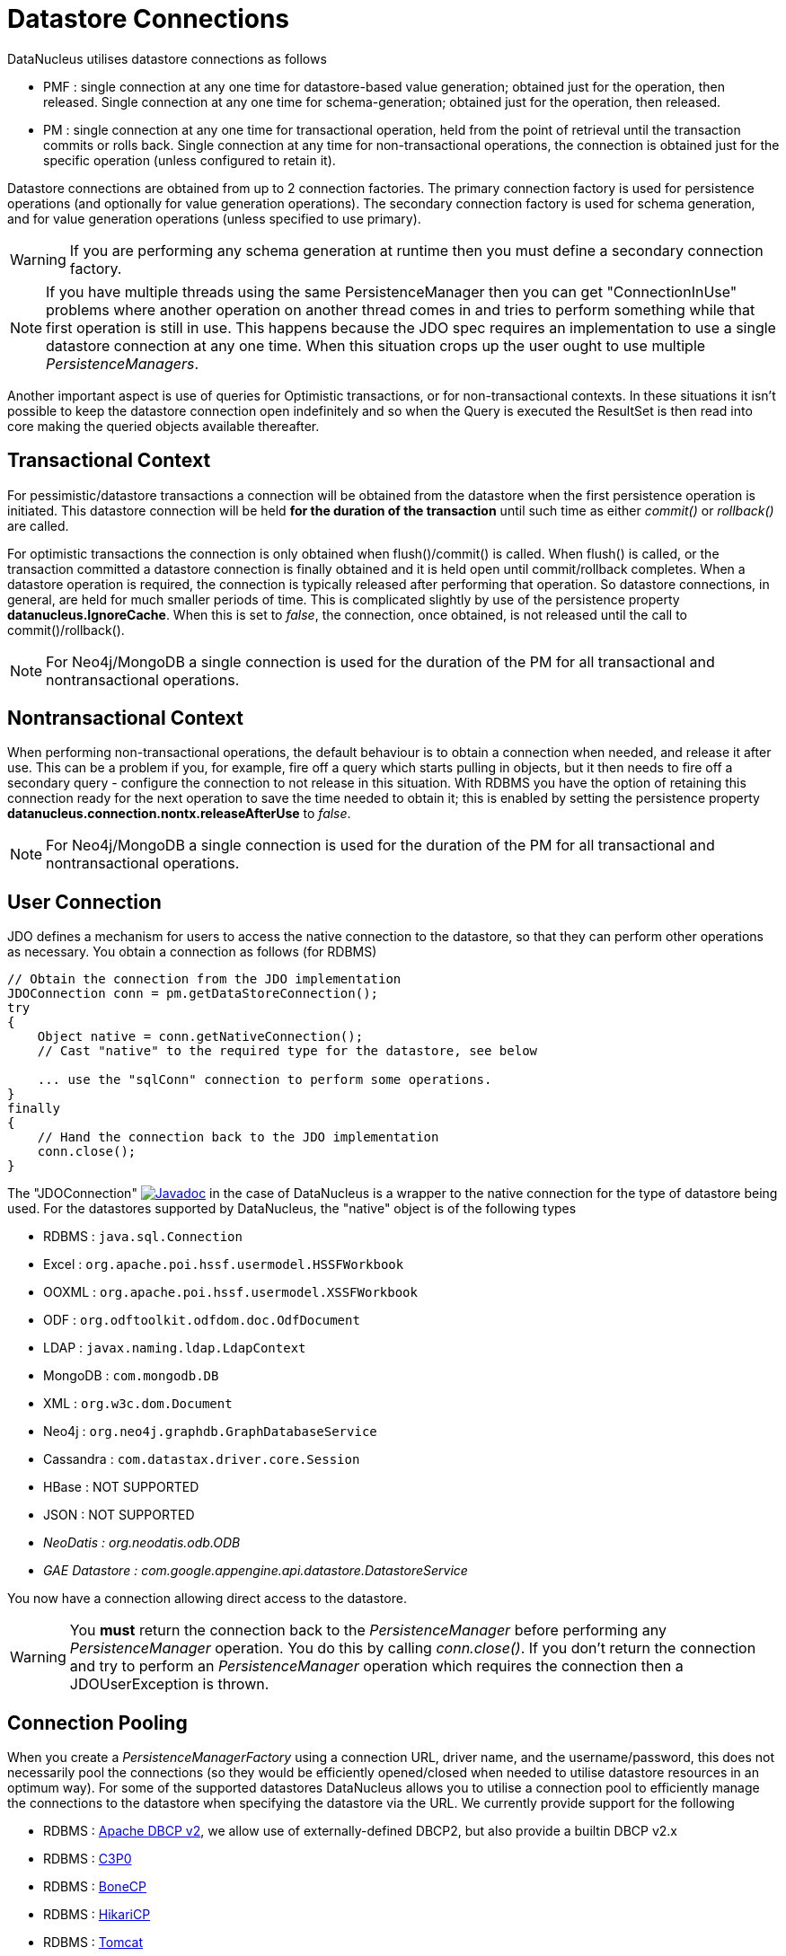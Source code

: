 [[datastore_connection]]
= Datastore Connections
:_basedir: ../
:_imagesdir: images/


DataNucleus utilises datastore connections as follows

* PMF : single connection at any one time for datastore-based value generation; obtained just for the operation, then released.
Single connection at any one time for schema-generation; obtained just for the operation, then released.
* PM  : single connection at any one time for transactional operation, held from the point of retrieval until the transaction commits or rolls back.
Single connection at any time for non-transactional operations, the connection is obtained just for the specific operation (unless configured to retain it).

Datastore connections are obtained from up to 2 connection factories. 
The primary connection factory is used for persistence operations (and optionally for value generation operations).
The secondary connection factory is used for schema generation, and for value generation operations (unless specified to use primary). 

WARNING: If you are performing any schema generation at runtime then you must define a secondary connection factory.


NOTE: If you have multiple threads using the same PersistenceManager then you can get "ConnectionInUse" problems where another operation on another thread comes in 
and tries to perform something while that first operation is still in use. 
This happens because the JDO spec requires an implementation to use a single datastore connection at any one time. 
When this situation crops up the user ought to use multiple _PersistenceManagers_.

Another important aspect is use of queries for Optimistic transactions, or for non-transactional contexts. 
In these situations it isn't possible to keep the datastore connection open indefinitely and so when the Query is executed the ResultSet 
is then read into core making the queried objects available thereafter.


== Transactional Context

For pessimistic/datastore transactions a connection will be obtained from the datastore when the first persistence operation is initiated. 
This datastore connection will be held *for the duration of the transaction* until such time as either _commit()_ or _rollback()_ are called.


For optimistic transactions the connection is only obtained when flush()/commit() is called. 
When flush() is called, or the transaction committed a datastore connection is finally obtained and it is held open until commit/rollback completes. 
When a datastore operation is required, the connection is typically released after performing that operation. 
So datastore connections, in general, are held for much smaller periods of time. 
This is complicated slightly by use of the persistence property *datanucleus.IgnoreCache*. 
When this is set to _false_, the connection, once obtained, is not released until the call to commit()/rollback().

NOTE: For Neo4j/MongoDB a single connection is used for the duration of the PM for all transactional and nontransactional operations.


== Nontransactional Context

When performing non-transactional operations, the default behaviour is to obtain a connection when needed, and release it after use. This can be a problem
if you, for example, fire off a query which starts pulling in objects, but it then needs to fire off a secondary query - configure the connection to not release
in this situation.
With RDBMS you have the option of retaining this connection ready for the next operation to save the time needed to obtain it; this is enabled by setting the
persistence property *datanucleus.connection.nontx.releaseAfterUse* to _false_.

NOTE: For Neo4j/MongoDB a single connection is used for the duration of the PM for all transactional and nontransactional operations.


== User Connection

JDO defines a mechanism for users to access the native connection to the datastore, so that they can perform other operations as necessary. 
You obtain a connection as follows (for RDBMS)

[source,java]
-----
// Obtain the connection from the JDO implementation
JDOConnection conn = pm.getDataStoreConnection();
try
{
    Object native = conn.getNativeConnection();
    // Cast "native" to the required type for the datastore, see below
    
    ... use the "sqlConn" connection to perform some operations.
}
finally
{
    // Hand the connection back to the JDO implementation
    conn.close();
}
-----

The "JDOConnection" image:../images/javadoc.png[Javadoc, link=http://www.datanucleus.org/javadocs/javax.jdo/3.2/javax/jdo/datastore/JDOConnection.html]
in the case of DataNucleus is a wrapper to the native connection for the type of datastore being used. 
For the datastores supported by DataNucleus, the "native" object is of the following types

* RDBMS : `java.sql.Connection`
* Excel : `org.apache.poi.hssf.usermodel.HSSFWorkbook`
* OOXML : `org.apache.poi.hssf.usermodel.XSSFWorkbook`
* ODF : `org.odftoolkit.odfdom.doc.OdfDocument`
* LDAP : `javax.naming.ldap.LdapContext`
* MongoDB : `com.mongodb.DB`
* XML : `org.w3c.dom.Document`
* Neo4j : `org.neo4j.graphdb.GraphDatabaseService`
* Cassandra : `com.datastax.driver.core.Session`
* HBase : NOT SUPPORTED
* JSON : NOT SUPPORTED
* _NeoDatis : org.neodatis.odb.ODB_
* _GAE Datastore : com.google.appengine.api.datastore.DatastoreService_

You now have a connection allowing direct access to the datastore. 

WARNING: You *must* return the connection back to the _PersistenceManager_ before performing any _PersistenceManager_ operation. You do this by calling _conn.close()_.
If you don't return the connection and try to perform an _PersistenceManager_ operation which requires the connection then a JDOUserException is thrown.



[[connection_pooling]]
== Connection Pooling

When you create a _PersistenceManagerFactory_ using a connection URL, driver name, and the username/password, this does not necessarily pool the connections 
(so they would be efficiently opened/closed when needed to utilise datastore resources in an optimum way). 
For some of the supported datastores DataNucleus allows you to utilise a connection pool to efficiently manage the connections to the datastore 
when specifying the datastore via the URL. We currently provide support for the following


* RDBMS : link:#connection_pooling_rdbms_dbcp2[Apache DBCP v2], we allow use of externally-defined DBCP2, but also provide a builtin DBCP v2.x
* RDBMS : link:#connection_pooling_rdbms_c3p0[C3P0]
* RDBMS : link:#connection_pooling_rdbms_bonecp[BoneCP]
* RDBMS : link:#connection_pooling_rdbms_hikaricp[HikariCP]
* RDBMS : link:#connection_pooling_rdbms_tomcat[Tomcat]
* RDBMS : link:#connection_pooling_rdbms_manual[Manually creating a DataSource] for a 3rd party software package
* RDBMS : link:../extensions/extensions.html#rdbms_connectionpool[Custom Connection Pooling Plugins for RDBMS] using the DataNucleus ConnectionPoolFactory interface
* RDBMS : link:#connection_pooling_rdbms_jndi[Using JNDI], and lookup a connection DataSource.
* LDAP : link:#connection_pooling_ldap_jndi[Using JNDI]

You need to specify the persistence property *datanucleus.connectionPoolingType* to be whichever of the external pooling libraries you wish to use 
(or "None" if you explicitly want no pooling). 
DataNucleus provides two sets of connections to the datastore - one for transactional usage, and one for non-transactional usage. 
If you want to define a different pooling for nontransactional usage then you can also specify the persistence property *datanucleus.connectionPoolingType.nontx* to 
whichever is required.


=== RDBMS : JDBC driver properties with connection pool
                
If using RDBMS and you have a JDBC driver that supports custom properties, you can still use DataNucleus connection pooling and you need to s
pecify the properties in with your normal persistence properties, but add the prefix *datanucleus.connectionPool.driver.* to the property name that the driver requires. 
For example, if an Oracle JDBC driver accepts _defaultRowPrefetch_, then you would specify something like

[source,java]
-----
datanucleus.connectionPool.driver.defaultRowPrefetch=50
-----
                
and it will pass in _defaultRowPrefetch_ as "50" into the driver used by the connection pool.


[[connection_pooling_rdbms_dbcp2]]
=== RDBMS : Apache DBCP v2+

DataNucleus provides a builtin version of DBCP2 to provide pooling. This is automatically selected if using RDBMS, unless you specify otherwise. 
An alternative is to use an external http://jakarta.apache.org/commons/dbcp/[DBCP2]. 
This is accessed by specifying the persistence property *datanucleus.connectionPoolingType* to _DBCP2_.

So the _PMF_ will use connection pooling using DBCP version 2. To do this you will need `commons-dbcp2`, `commons-pool2` JARs to be in the CLASSPATH.

You can also specify persistence properties to control the actual pooling. The currently supported properties for DBCP2 are shown below

[source,java]
-----
# Pooling of Connections
datanucleus.connectionPool.maxIdle=10
datanucleus.connectionPool.minIdle=3
datanucleus.connectionPool.maxActive=5
datanucleus.connectionPool.maxWait=60

datanucleus.connectionPool.testSQL=SELECT 1

datanucleus.connectionPool.timeBetweenEvictionRunsMillis=2400000
-----


[[connection_pooling_rdbms_c3p0]]
=== RDBMS : C3P0

DataNucleus allows you to utilise a connection pool using C3P0 to efficiently manage the connections to the datastore.
http://www.sf.net/projects/c3p0[C3P0] is a third-party library providing connection pooling. 
This is accessed by specifying the persistence property *datanucleus.connectionPoolingType* to _C3P0_.

So the _PMF_ will use connection pooling using C3P0. To do this you will need the `c3p0` JAR to be in the CLASSPATH. 

If you want to configure C3P0 further you can include a `c3p0.properties` in your CLASSPATH - see the C3P0 documentation for details.
You can also specify persistence properties to control the actual pooling. The currently supported properties for C3P0 are shown below

-----
# Pooling of Connections
datanucleus.connectionPool.maxPoolSize=5
datanucleus.connectionPool.minPoolSize=3
datanucleus.connectionPool.initialPoolSize=3

# Pooling of PreparedStatements
datanucleus.connectionPool.maxStatements=20
-----


[[connection_pooling_rdbms_bonecp]]
=== RDBMS : BoneCP

DataNucleus allows you to utilise a connection pool using BoneCP to efficiently manage the connections to the datastore.
http://www.jolbox.com[BoneCP] is a third-party library providing connection pooling. 
This is accessed by specifying the persistence property *datanucleus.connectionPoolingType* to _BoneCP_.

So the _PMF_ will use connection pooling using BoneCP. To do this you will need the `bonecp` JAR (and `slf4j`, `google-collections`) to be in the CLASSPATH.

You can also specify persistence properties to control the actual pooling. The currently supported properties for BoneCP are shown below

-----
# Pooling of Connections
datanucleus.connectionPool.maxPoolSize=5
datanucleus.connectionPool.minPoolSize=3

# Pooling of PreparedStatements
datanucleus.connectionPool.maxStatements=20
-----


[[connection_pooling_rdbms_hikaricp]]
=== RDBMS : HikariCP

DataNucleus allows you to utilise a connection pool using HikariCP to efficiently manage the connections to the datastore.
https://github.com/brettwooldridge/HikariCP[HikariCP] is a third-party library providing connection pooling. 
This is accessed by specifying the persistence property *datanucleus.connectionPoolingType* to _HikariCP_.

So the _PMF_ will use connection pooling using HikariCP. To do this you will need the `hikaricp` JAR (and `slf4j`, `javassist` as required) to be in the CLASSPATH.

You can also specify persistence properties to control the actual pooling. The currently supported properties for HikariCP are shown below

-----
# Pooling of Connections
datanucleus.connectionPool.maxPoolSize=5
datanucleus.connectionPool.idleTimeout=180
datanucleus.connectionPool.leakThreshold=1
datanucleus.connectionPool.maxLifetime=240
-----


[[connection_pooling_rdbms_tomcat]]
=== RDBMS : Tomcat

DataNucleus allows you to utilise a connection pool using Tomcat JDBC Pool to efficiently manage the connections to the datastore. 
This is accessed by specifying the persistence property *datanucleus.connectionPoolingType* to _tomcat_.

So the _PMF_ will use a DataSource with connection pooling using Tomcat. To do this you will need the `tomcat-jdbc` JAR to be in the CLASSPATH.

You can also specify persistence properties to control the actual pooling, like with the other pools.


[[connection_pooling_rdbms_manual]]
=== RDBMS : Manually create a DataSource ConnectionFactory

We could have used the built-in DBCP2 support which internally creates a DataSource ConnectionFactory, alternatively the support for external DBCP, C3P0, HikariCP, BoneCP etc, 
however we can also do this manually if we so wish. Let's demonstrate how to do this with one of the most used pools http://commons.apache.org/dbcp[Apache Commons DBCP]

With DBCP you need to generate a *javax.sql.DataSource*, which you will then pass to DataNucleus. You do this as follows

[source,java]
-----
// Load the JDBC driver. Not required for JDBC4+
Class.forName(dbDriver);

// Create the actual pool of connections 
ObjectPool connectionPool = new GenericObjectPool(null);

// Create the factory to be used by the pool to create the connections
ConnectionFactory connectionFactory = new DriverManagerConnectionFactory(dbURL, dbUser, dbPassword);

// Create a factory for caching the PreparedStatements
KeyedObjectPoolFactory kpf = new StackKeyedObjectPoolFactory(null, 20);

// Wrap the connections with pooled variants
PoolableConnectionFactory pcf = 
    new PoolableConnectionFactory(connectionFactory, connectionPool, kpf, null, false, true);

// Create the datasource
DataSource ds = new PoolingDataSource(connectionPool);

// Create our PMF
Map properties = new HashMap();
properties.put("datanucleus.ConnectionFactory", ds);

PersistenceManagerFactory pmf = JDOHelper.createPersistenceManagerFactory("myPersistenceUnit", properties);
-----

Note that we haven't passed the _dbUser_ and _dbPassword_ to the PMF since we no longer need to specify them - they are defined for the pool so we let it do the work.
As you also see, we set the data source for the PMF. Thereafter we can sit back and enjoy the performance benefits. 
Please refer to the documentation for DBCP for details of its configurability (you will need `commons-dbcp`, `commons-pool`, and `commons-collections` in your CLASSPATH to use this above example).


[[connection_pooling_rdbms_jndi]]
=== RDBMS : Lookup a DataSource using JNDI

DataNucleus allows you to use connection pools (java.sql.DataSource) bound to a *javax.naming.InitialContext* with a JNDI name. 
You first need to create the DataSource in the container (application server/web server), and secondly you specify the _jta-data-source_ in the 
link:#persistenceunit[persistence-unit] with the DataSource JNDI name.
Please read more about this in link:#datasource[RDBMS DataSources].


[[connection_pooling_ldap_jndi]]
=== LDAP : JNDI

If using an LDAP datastore you can use the following persistence properties to enable connection pooling

-----
datanucleus.connectionPoolingType=JNDI
-----

Once you have turned connection pooling on if you want more control over the pooling you can also set the following persistence properties

* *datanucleus.connectionPool.maxPoolSize* : max size of pool
* *datanucleus.connectionPool.initialPoolSize* : initial size of pool




[[datasource]]
== Data Sources

NOTE: Applicable to RDBMS


DataNucleus allows use of a _data source_ that represents the datastore in use. This is often just a URL defining the location of the datastore, 
but there are in fact several ways of specifying this _data source_ depending on the environment in which you are running.

* link:#datasource_nonmanaged_client[Nonmanaged Context - Java Client]
* link:#datasource_managed_servlet[Managed Context - Servlet]
* link:#datasource_managed_javaee[Managed Context - JavaEE]


[[datasource_nonmanaged_client]]
=== Java Client Environment : Non-managed Context

DataNucleus permits you to take advantage of using database connection pooling that is available on an application server. 
The application server could be a full JavaEE server (e.g WebLogic) or could equally be a servlet engine (e.g Tomcat, Jetty). 
Here we are in a non-managed context, and we use the following properties when creating our PersistenceManagerFactory, and refer to the JNDI data source of the server.

If the data source is available in WebLogic, the simplest way of using a data source outside the application server is as follows.

[source,java]
-----
Map ht = new Hashtable();
ht.put(Context.INITIAL_CONTEXT_FACTORY,"weblogic.jndi.WLInitialContextFactory");
ht.put(Context.PROVIDER_URL,"t3://localhost:7001");
Context ctx = new InitialContext(ht);
DataSource ds = (DataSource) ctx.lookup("jdbc/datanucleus");

Map properties = new HashMap();
properties.setProperty("datanucleus.ConnectionFactory",ds);
PersistenceManagerFactory pmf = JDOHelper.getPersistenceManagerFactory(properties);
-----
                
If the data source is available in Websphere, the simplest way of using a data source outside the application server is as follows.

[source,java]
-----
Map ht = new Hashtable();
ht.put(Context.INITIAL_CONTEXT_FACTORY,"com.ibm.websphere.naming.WsnInitialContextFactory");
ht.put(Context.PROVIDER_URL,"iiop://server:orb port");

Context ctx = new InitialContext(ht);
DataSource ds = (DataSource) ctx.lookup("jdbc/datanucleus");

Map properties = new HashMap();
properties.setProperty("datanucleus.ConnectionFactory",ds);
PersistenceManagerFactory pmf = JDOHelper.getPersistenceManagerFactory(properties);
-----


[[datasource_managed_servlet]]
=== Servlet Environment : Managed Context

As an example of setting up such a JNDI data source for Tomcat 5.0, here we would add the following file to _$TOMCAT/conf/Catalina/localhost/_ as `datanucleus.xml`
                
[source,xml]
-----
<?xml version='1.0' encoding='utf-8'?>
<Context docBase="/home/datanucleus/" path="/datanucleus">
    <Resource name="jdbc/datanucleus" type="javax.sql.DataSource"/>
    <ResourceParams name="jdbc/datanucleus">
        <parameter>
            <name>maxWait</name>
            <value>5000</value>
        </parameter>
        <parameter>
            <name>maxActive</name>
            <value>20</value>
        </parameter>
        <parameter>
            <name>maxIdle</name>
            <value>2</value>
        </parameter>

        <parameter>
            <name>url</name>
            <value>jdbc:mysql://127.0.0.1:3306/datanucleus?autoReconnect=true</value>
        </parameter>
        <parameter>
            <name>driverClassName</name>
            <value>com.mysql.jdbc.Driver</value>
        </parameter>
        <parameter>
            <name>username</name>
            <value>mysql</value>
        </parameter>
        <parameter>
            <name>password</name>
            <value></value>
        </parameter>
    </ResourceParams>
</Context>
-----

With this Tomcat JNDI data source we would then specify the data source (name) as _java:comp/env/jdbc/datanucleus_.

[source,java]
-----
Properties properties = new Properties();
properties.setProperty("javax.persistence.jtaDataSource","java:comp/env/jdbc/datanucleus");
PersistenceManagerFactory pmf = JDOHelper.getPersistenceManagerFactory(properties);
-----


[[datasource_managed_javaee]]
=== JavaEE : Managed Context

As in the above example, we can also run in a managed context, in a JavaEE/Servlet environment, and here we would make a minor change to the specification 
of the JNDI data source depending on the application server or the scope of the _jndi:_ global or component.

Using JNDI deployed in global environment:                

[source,java]
-----
Properties properties = new Properties();
properties.setProperty("javax.persistence.jtaDataSource","jdbc/datanucleus");
PersistenceManagerFactory pmf = JDOHelper.getPersistenceManagerFactory(properties);
-----

Using JNDI deployed in component environment:                

[source,java]
-----
Properties properties = new Properties();
properties.setProperty("javax.persistence.jtaDataSource","java:comp/env/jdbc/datanucleus");
PersistenceManagerFactory pmf = JDOHelper.getPersistenceManagerFactory(properties);
-----



